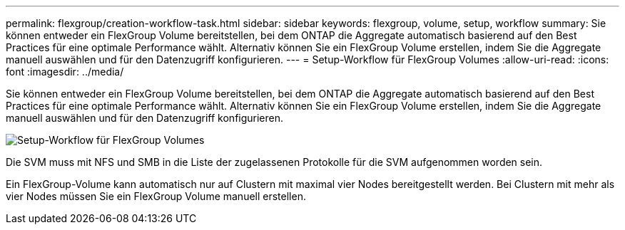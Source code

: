 ---
permalink: flexgroup/creation-workflow-task.html 
sidebar: sidebar 
keywords: flexgroup, volume, setup, workflow 
summary: Sie können entweder ein FlexGroup Volume bereitstellen, bei dem ONTAP die Aggregate automatisch basierend auf den Best Practices für eine optimale Performance wählt. Alternativ können Sie ein FlexGroup Volume erstellen, indem Sie die Aggregate manuell auswählen und für den Datenzugriff konfigurieren. 
---
= Setup-Workflow für FlexGroup Volumes
:allow-uri-read: 
:icons: font
:imagesdir: ../media/


[role="lead"]
Sie können entweder ein FlexGroup Volume bereitstellen, bei dem ONTAP die Aggregate automatisch basierend auf den Best Practices für eine optimale Performance wählt. Alternativ können Sie ein FlexGroup Volume erstellen, indem Sie die Aggregate manuell auswählen und für den Datenzugriff konfigurieren.

image::../media/flexgroups-setup-workflow.gif[Setup-Workflow für FlexGroup Volumes]

Die SVM muss mit NFS und SMB in die Liste der zugelassenen Protokolle für die SVM aufgenommen worden sein.

Ein FlexGroup-Volume kann automatisch nur auf Clustern mit maximal vier Nodes bereitgestellt werden. Bei Clustern mit mehr als vier Nodes müssen Sie ein FlexGroup Volume manuell erstellen.
